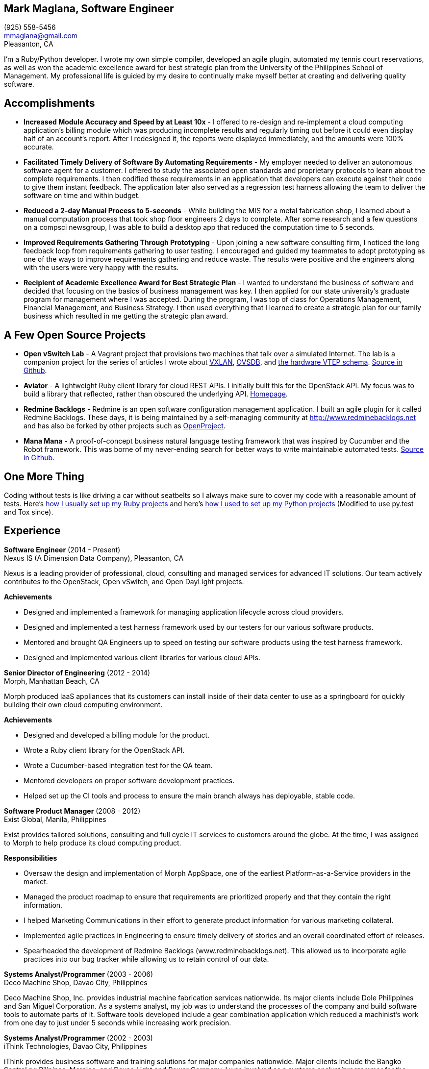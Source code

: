 == Mark Maglana, Software Engineer

[%hardbreaks]
(925) 558-5456
mmaglana@gmail.com
Pleasanton, CA

I'm a Ruby/Python developer. I wrote my own simple compiler, developed
an agile plugin, automated my tennis court reservations, as well as
won the academic excellence award for best strategic plan from the
University of the Philippines School of Management. My professional life
is guided by my desire to continually make myself better at creating and
delivering quality software.

== Accomplishments

- *Increased Module Accuracy and Speed by at Least 10x* - I offered  to
re-design and re-implement a cloud computing application's billing module
which was producing incomplete results and regularly timing out before it
could even display half of an account's report. After I redesigned it, the
reports were displayed immediately, and the amounts were 100% accurate.

- *Facilitated Timely Delivery of Software By Automating Requirements* - My
employer needed to deliver an autonomous software agent for a customer. I
offered to study the associated open standards and proprietary protocols to
learn about the complete requirements. I then codified these requirements in
an application that developers can execute against their code to give them
instant feedback. The application later also served as a regression test
harness allowing the team to deliver the software on time and within budget.

- *Reduced a 2-day Manual Process to 5-seconds* - While building the MIS for
a metal fabrication shop, I learned about a manual computation process that
took shop floor engineers 2 days to complete. After some research and a few
questions on a compsci newsgroup, I was able to build a desktop app that reduced
the computation time to 5 seconds.

- *Improved Requirements Gathering Through Prototyping* - Upon joining a new
software consulting firm, I noticed the long feedback loop from requirements
gathering to user testing. I encouraged and guided my teammates to adopt
prototyping as one of the ways to improve requirements gathering and reduce
waste. The results were positive and the engineers along with the users were
very happy with the results.

- *Recipient of Academic Excellence Award for Best Strategic Plan* - I wanted
to understand the business of software and decided that focusing on the basics of
business management was key. I then applied for our state university's graduate
program for management where I was accepted. During the program, I was top of
class for Operations Management, Financial Management, and Business Strategy. I
then used everything that I learned to create a strategic plan for our family
business which resulted in me getting the strategic plan award.

== A Few Open Source Projects

- *Open vSwitch Lab* - A Vagrant project that provisions two machines that talk
over a simulated Internet. The lab is a companion project for the series of
articles I wrote about http://www.relaxdiego.com/2014/09/ovs-lab.html[VXLAN], http://www.relaxdiego.com/2014/09/ovsdb.html[OVSDB], and http://www.relaxdiego.com/2014/09/hardware_vtep.html[the hardware VTEP schema]. link:https://github.com/relaxdiego/ovs-lab[Source in Github].

- *Aviator* - A lightweight Ruby client library for cloud REST APIs. I initially
built this for the OpenStack API. My focus was to build a library that reflected,
rather than obscured the underlying API. link:http://aviator.github.io/www/[Homepage].

- *Redmine Backlogs* - Redmine is an open software configuration management
application. I built an agile plugin for it called Redmine Backlogs. These days,
it is being maintained by a self-managing community at http://www.redminebacklogs.net
and has also be forked by other projects such as https://www.openproject.org/features/agile-scrum/[OpenProject].

- *Mana Mana* - A proof-of-concept business natural language testing framework
that was inspired by Cucumber and the Robot framework. This was borne of my
never-ending search for better ways to write maintainable automated tests. link:https://github.com/ManaManaFramework/manamana[Source in Github].


== One More Thing

Coding without tests is like driving a car without seatbelts so I always make
sure to cover my code with a reasonable amount of tests. Here's http://www.relaxdiego.com/2013/06/my-dev-setup.html[how I usually set up my Ruby projects]
and here's http://www.relaxdiego.com/2014/03/my-dev-setup-python-edition.html[how I used to set up my Python projects] (Modified to use py.test and Tox since).

== Experience

*Software Engineer* (2014 - Present) +
Nexus IS (A Dimension Data Company), Pleasanton, CA

Nexus is a leading provider of professional, cloud, consulting and managed
services for advanced IT solutions. Our team actively contributes to the
OpenStack, Open vSwitch, and Open DayLight projects.

.*Achievements*

- Designed and implemented a framework for managing application lifecycle
across cloud providers.

- Designed and implemented a test harness framework used by our testers for
our various software products.

- Mentored and brought QA Engineers up to speed on testing our software
products using the test harness framework.

- Designed and implemented various client libraries for various cloud APIs.


*Senior Director of Engineering* (2012 - 2014) +
Morph, Manhattan Beach, CA

Morph produced IaaS appliances that its customers can install inside of their data center to use as a springboard for quickly building their own cloud computing environment.

.*Achievements*

- Designed and developed a billing module for the product.

- Wrote a Ruby client library for the OpenStack API.

- Wrote a Cucumber-based integration test for the QA team.

- Mentored developers on proper software development practices.

- Helped set up the CI tools and process to ensure the main branch always
has deployable, stable code.


*Software Product Manager* (2008 - 2012) +
Exist Global, Manila, Philippines

Exist provides tailored solutions, consulting and full cycle IT services to
customers around the globe. At the time, I was assigned to Morph to help
produce its cloud computing product.

.*Responsibilities*

- Oversaw the design and implementation of Morph AppSpace, one of the earliest
Platform-as-a-Service providers in the market.

- Managed the product roadmap to ensure that requirements are prioritized
properly and that they contain the right information.

- I helped Marketing Communications in their effort to generate product
information for various marketing collateral.

- Implemented agile practices in Engineering to ensure timely delivery of
stories and an overall coordinated effort of releases.

- Spearheaded the development of Redmine Backlogs (www.redminebacklogs.net).
This allowed us to incorporate agile practices into our bug tracker while
allowing us to retain control of our data.


*Systems Analyst/Programmer* (2003 - 2006) +
Deco Machine Shop, Davao City, Philippines

Deco Machine Shop, Inc. provides industrial machine fabrication services
nationwide. Its major clients include Dole Philippines and San Miguel
Corporation. As a systems analyst, my job was to understand the processes
of the company and build software tools to automate parts of it. Software
tools developed include a gear combination application which reduced a
machinist’s work from one day to just under 5 seconds while increasing
work precision.


*Systems Analyst/Programmer* (2002 - 2003) +
iThink Technologies, Davao City, Philippines

iThink provides business software and training solutions for major companies
nationwide. Major clients include the Bangko Sentral ng Pilipinas, Meralco,
and Davao Light and Power Company. I was involved as a systems analyst/programmer
for the development of purchasing systems, HR systems, and other enterprise
applications for iThink’s major customers. I also spearheaded the use of the
Unified Modeling Language within the company and also provided some in-house
training for a number of then upcoming technologies and development platforms.


*Web Developer* (2001 - 2002) +
Smartweb Philippines, Cebu City, Philippines

Smartweb was a US-based company with its production facility based in Cebu.
It was involved in developing websites for small to medium sized businesses
in the USA. I was a team leader in this organization. Apart from this, I also
developed Smartweb’s employee time tracking and billing system, which later
helped speed up the invoicing and employee time tracking for the company.


*Student Volunteer - Web Developer* (1997 - 2000) +
University of San Carlos, Cebu City, Philippines

While attending college I was also a volunteer of the University of San Carlos
Web Development Team which was tasked to build and maintain the university’s
website. I was involved in the implementation in both the client side and the
server side of the website and was later promoted to team leader. The team was,
by then, composed of 10 student volunteers.



== Education

*Master of Management, Technology, Innovation, and Commercialization* 2007 +
The Australian National University

*Master of Management* 2006 +
University of the Philippines

*BS Computer Engineering* 2000 +
University of San Carlos


== Misc.

This resume is available online at http://www.relaxdiego.com/resume. Its
source code may be found at https://github.com/relaxdiego/relaxdiego.github.com/blob/master/resume/resume.adoc.
The latest PDF is always at http://www.relaxdiego.com/resume.pdf
